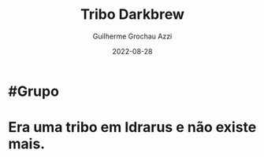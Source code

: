 :PROPERTIES:
:ID:       07f28fe3-1051-4592-bd45-98e6096c213c
:END:
#+title: Tribo Darkbrew
#+author: Guilherme Grochau Azzi
#+date: 2022-08-28
#+hugo_lastmod: 2022-08-28
#+hugo_section: Grupos

* #Grupo
* Era uma tribo em Idrarus e não existe mais.